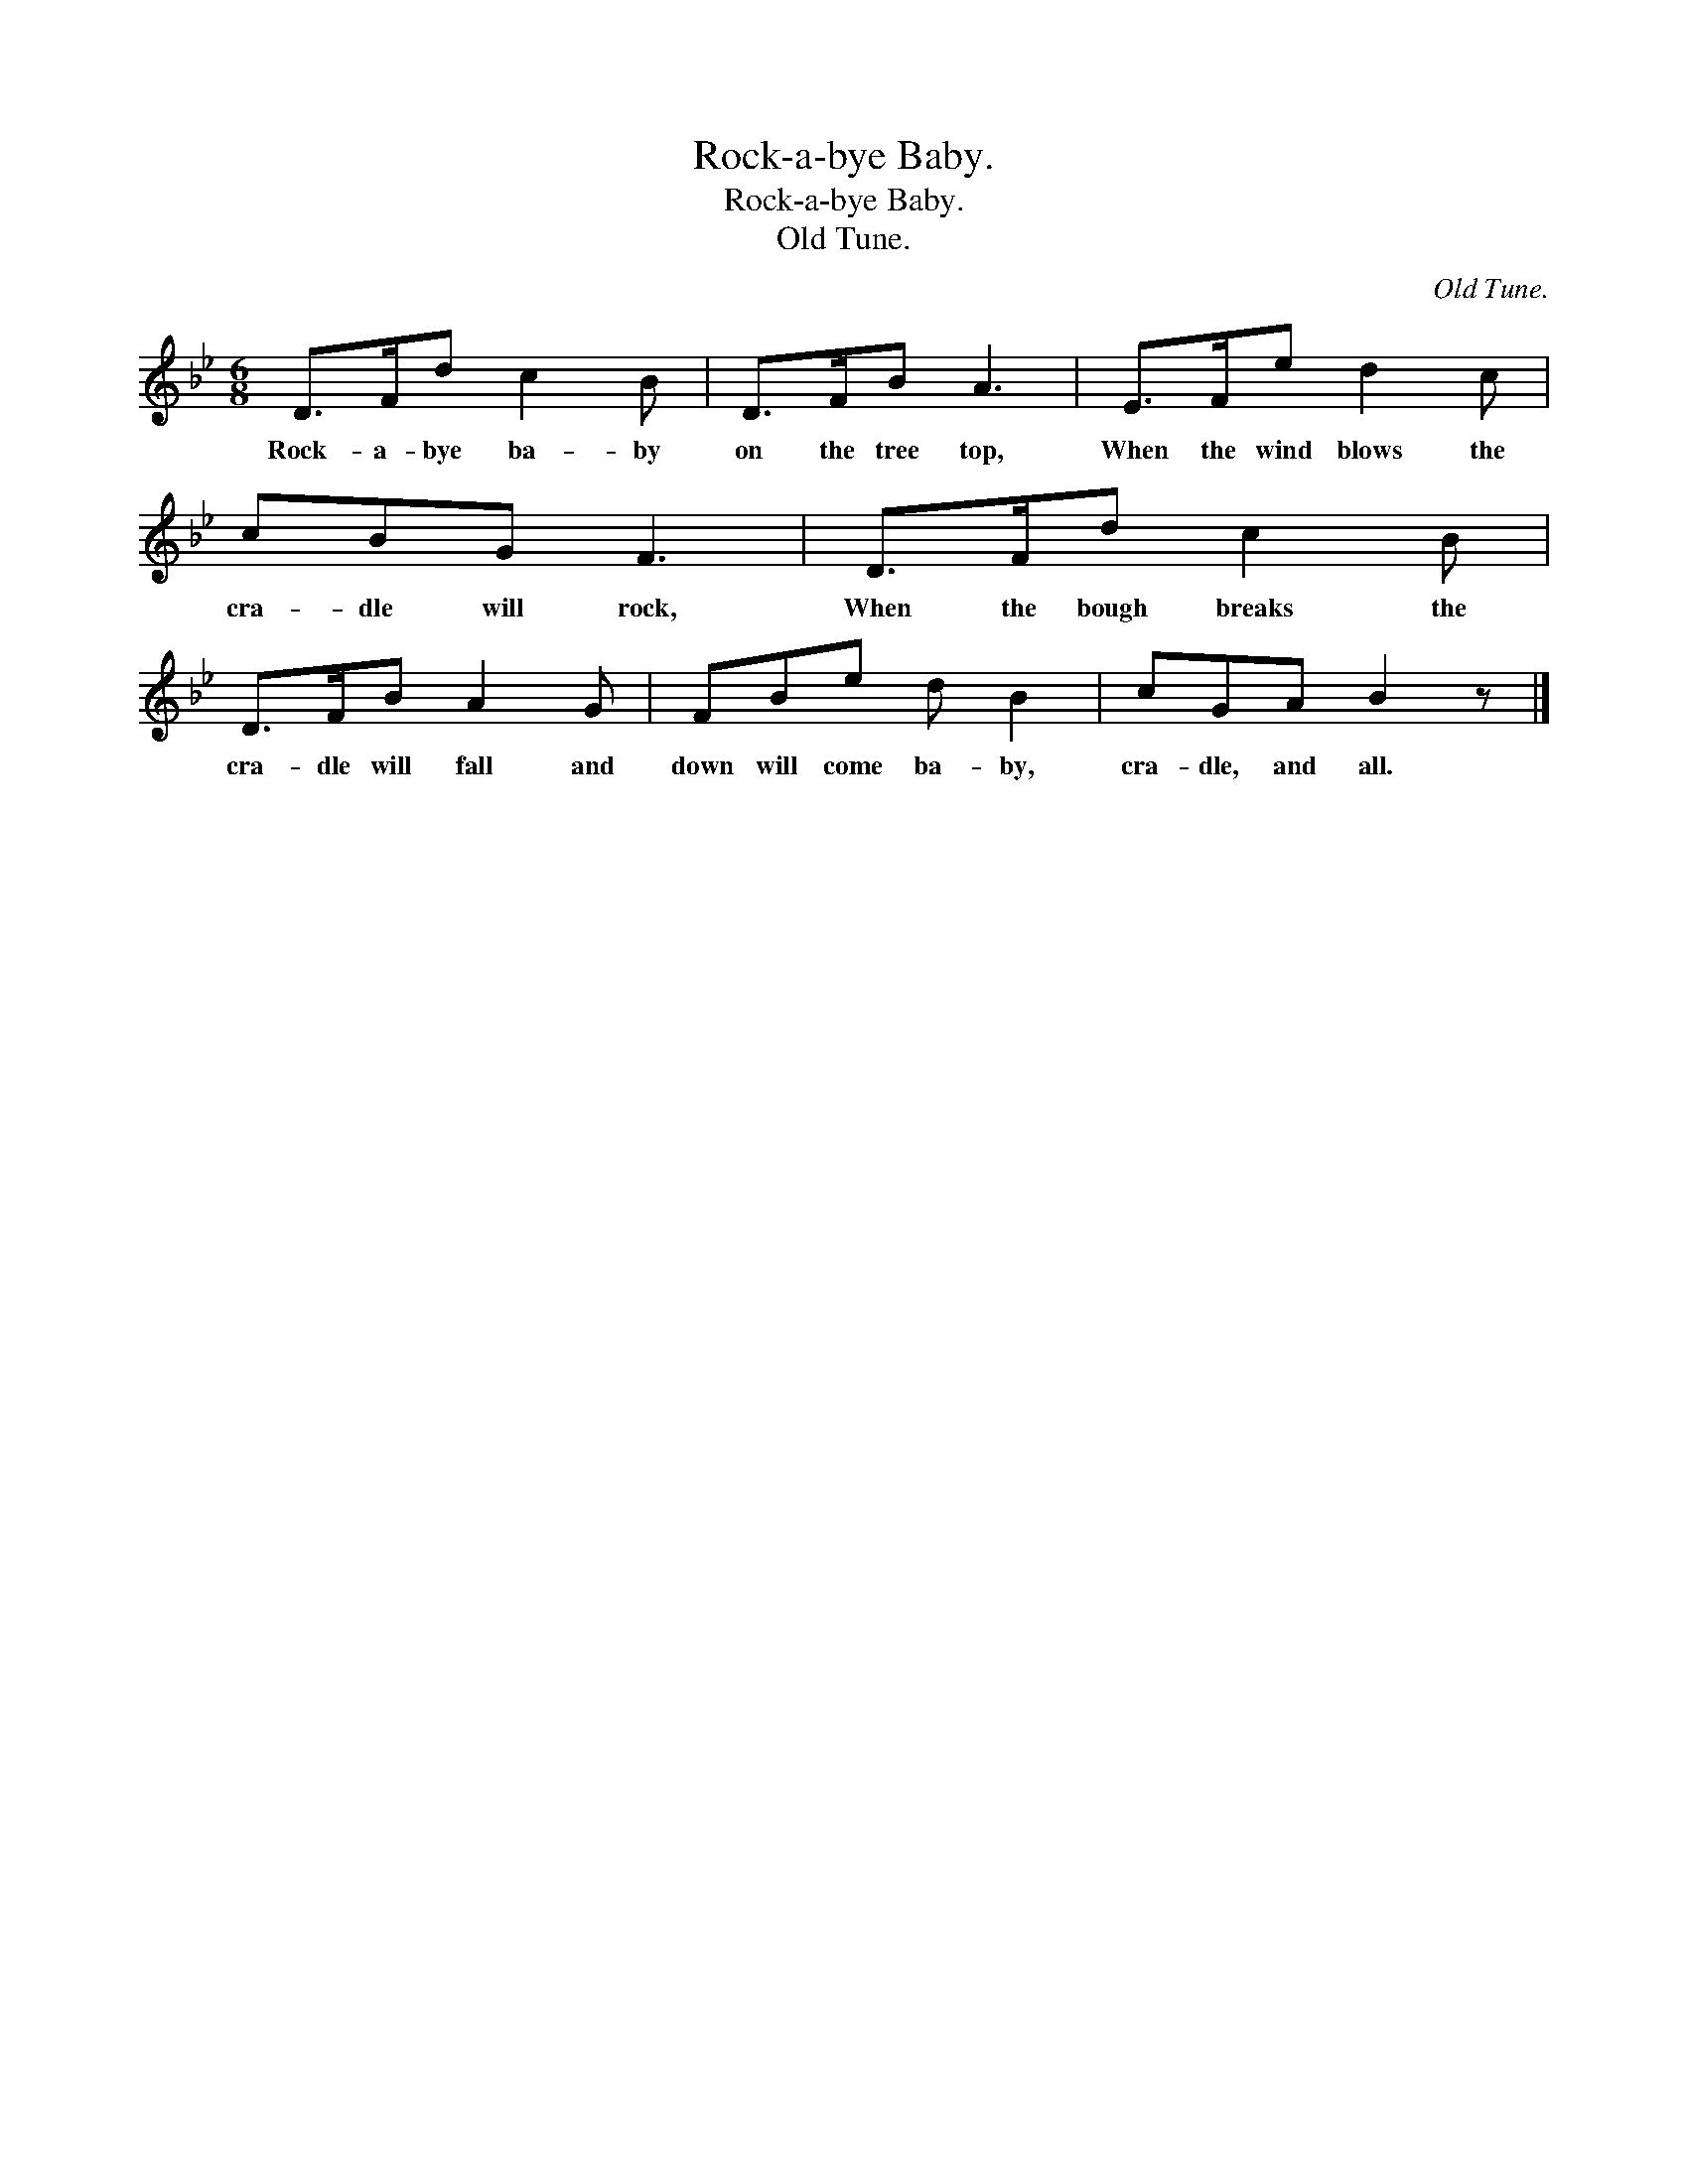 X:1
T:Rock-a-bye Baby.
T:Rock-a-bye Baby.
T:Old Tune.
C:Old Tune.
L:1/8
M:6/8
K:Bb
V:1 treble 
V:1
 D>Fd c2 B | D>FB A3 | E>Fe d2 c | cBG F3 | D>Fd c2 B | D>FB A2 G | FBe d B2 | cGA B2 z |] %8
w: Rock- a- bye ba- by|on the tree top,|When the wind blows the|cra- dle will rock,|When the bough breaks the|cra- dle will fall and|down will come ba- by,|cra- dle, and all.|

